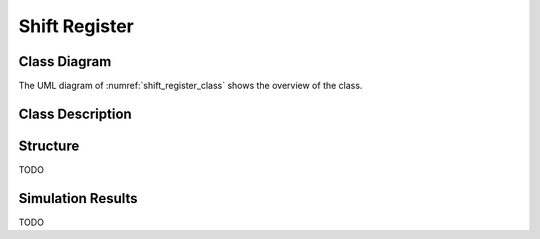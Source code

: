 Shift Register
--------------

Class Diagram
*************

The UML diagram of :numref:`shift_register_class` shows the overview of the
class.

.. _shift_register_class:
.. uml::
  :align: center
  :caption: Shift Register Class Diagram

  @startuml
    class sc_core::sc_module

    class shift_register<int width> {
      .. Inputs ..
      sc_in_clk clk
      sc_in<sc_logic> data_in

      .. Outputs ..
      sc_out<sc_lv<width> > q

      .. Variables ..
      sc_lv<width> q_state

      __ Processes __
      prc_shift_register()

    }
    shift_register -up-|> sc_core::sc_module
  @enduml


Class Description
*****************

.. cpp:class:: template<int width> shift_register

  Clock Divider module with clock division ratio

  .. cpp:var:: sc_core::sc_in_clk clk

    Input clock

  .. cpp:var:: sc_core::sc_in<sc_core::sc_logic> data_in

    Input data to be shifted in

  .. cpp:var:: sc_core::sc_out<sc_core::sc_lv<width> > q

    Stored value of the shift register

  .. cpp:var:: sc_core::sc_lv<width> q_state

    Internal stored value

  .. cpp:function:: void prc_shift_register(void)

    Shift register main process

    Shifts the value one bit to the left and assign data_in to the MSb.

    .. cpp:var:: list sensitivity

      clk.pos()

Structure
*********

TODO

Simulation Results
******************

TODO
